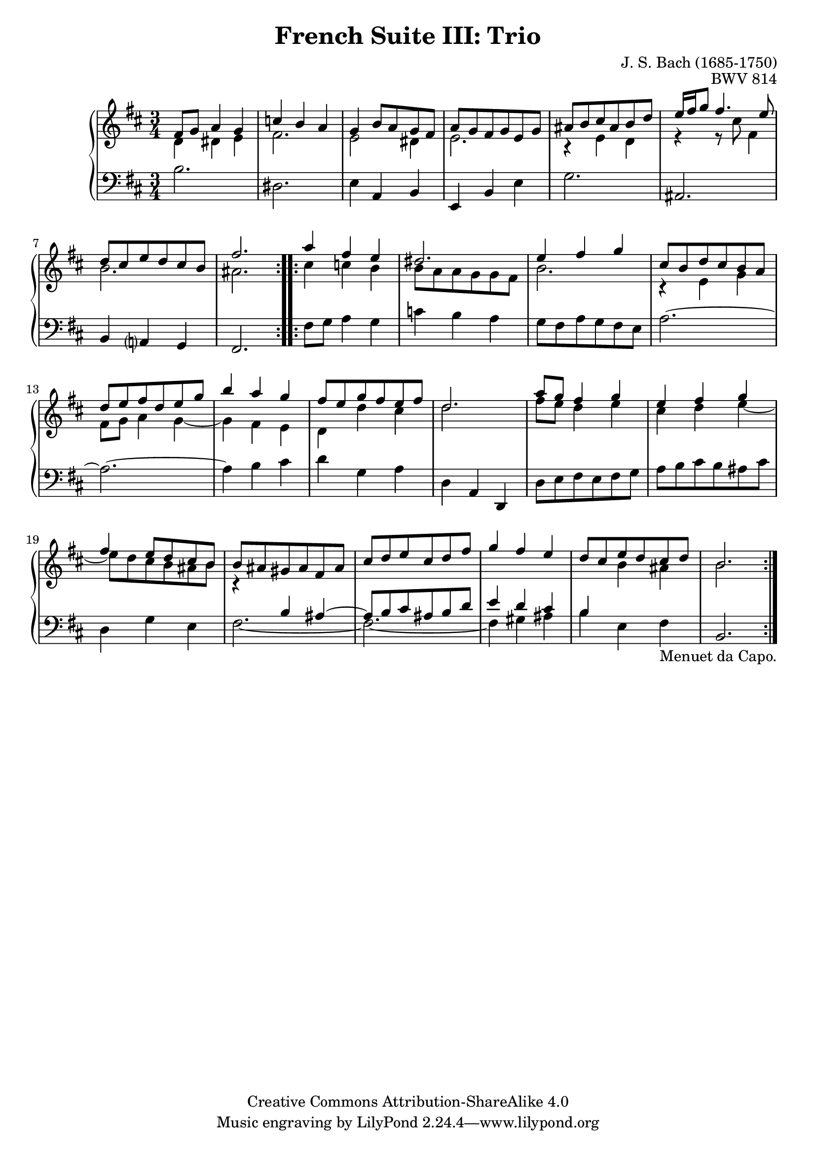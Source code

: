 \version "2.18.2"
\language "english"

\header {
  title        = "French Suite III: Trio"
  composer     = "J. S. Bach (1685-1750)"
  opus         = "BWV 814"
  style        = "Baroque"
  lisense      = "Creative Commons Attribution-ShareAlike 4.0"
  copyright    = "Creative Commons Attribution-ShareAlike 4.0"
  enteredby    = "Knute Snortum"
  lastupdated  = "2014/Mar/30"
  date         = "1722"
  source       = "Bach-Gesellschaft, 1863"

  mutopiatitle       = "French Suite no. 3 in B minor"
  mutopiacomposer    = "BachJS"
  mutopiaopus        = "BWV 814"
  mutopiainstrument  = "Harpsichord, Piano"
  maintainer         = "Knute Snortum"
  maintainerEmail    = "knute (at) snortum (dot) net"
  maintainerWeb      = "http://www.musicwithknute.com/"
}

staffUp = {
  \change Staff = "upper" 
  \stemDown
}

staffDown = {
  \change Staff = "lower"
  \stemUp
}

textCapo = "Menuet da Capo."

% Repeat 1

highVoiceOne = \relative c' {
  | fs8 g a4 g
  | c4 b a
  | g4 b8 a g fs 
  | a8 g fs g e g
  | as8 b cs as b d
  | e16 fs g8 fs4. e8
  | d8 cs e d cs b
  
  \barNumberCheck #8
  
  | fs'2.
  |
}

upperMiddleOne = \relative c' {
  | d4 ds e
  | fs2.
  | e2 ds4
  | e2.
  | r4 e d
  | r4 r8 cs' fs,4
  | b2.
  
  \barNumberCheck #8
  
  | as2.
  |
}

lowVoiceOne = \relative c' {
  | b2.
  | ds,2.
  | e4 a, b
  | e,4 b' e
  | g2.
  | as,2.
  | b4 a g
  
  \barNumberCheck #8
  
  | fs2.
  |
}

% Repeat two

highVoiceTwo = \relative c''' {
  | a4 fs e
  | ds2.
  | e4 fs g
  | cs,8 b d cs b a
  | d8 e fs d e g
  | b4 a g
  | fs8 e g fs e fs
  
  \barNumberCheck #16
  
  | d2.
  | a'8 g fs4 g
  | e4 fs g
  | fs4 e8 d cs b
  | b8 as gs as fs as
  | cs8 d e cs d fs
  | g4 fs e
  | d8 cs e d cs d
  
  \barNumberCheck #24
  
  | b2.
  |
}

upperMiddleTwo = \relative c'' {
  | cs4 c b
  | b8 a a g g fs
  | b2.
  | r4 e, g
  | fs8 g a4 g ~
  | g4 fs e
  | d4 d' cs
  
  \barNumberCheck #16
  
  | d2.
  | fs8 e d4 e
  | cs4 d e ~
  | e8 d cs b as b
  | r4 \staffDown b,4 \tieUp as ~
  | as8 \tieNeutral b cs as b d
  | e4 d cs
  | b4 \staffUp b' as
  
  \barNumberCheck #24
  
  | b2.
}

lowVoiceTwo = \relative c, {
  | fs'8 g a4 g
  | c4 b a
  | g8 fs a g fs e
  | a2. ~
  | a2. ~
  | a4 b cs
  | d4 g, a
  
  \barNumberCheck #16
  
  | d,4 a d,
  | d'8 e fs e fs g
  | a8 b cs b as cs
  | d,4 g e
  | \tieDown fs2. ~
  | fs2. ~
  | fs4 \tieNeutral gs as
  | b4 e, fs _ \textCapo
  
  \barNumberCheck #24
  
  | b,2.
  |
}

global = { 
  \key b \minor
  \time 3/4
  \accidentalStyle Score.piano-cautionary
}

upper = {
  \clef treble
  \global
  <<
    \new Voice { \repeat volta 2 { \voiceOne \highVoiceOne } }
    \new Voice { \repeat volta 2 { \voiceTwo \upperMiddleOne } }
  >> <<
    \new Voice { \repeat volta 2 { \voiceOne \highVoiceTwo } }
    \new Voice { \repeat volta 2 { \voiceTwo \upperMiddleTwo } }
  >>
}

lower = {
  \clef bass
  \global
  \new Voice { \repeat volta 2 \lowVoiceOne }
  \new Voice { \repeat volta 2 \lowVoiceTwo }
}

\score {
  \new PianoStaff <<
    \new Staff = "upper" \upper
    \new Staff = "lower" \lower
  >>
  \layout { 
  } 
  \midi { 
    \tempo 4 = 100
  }
}